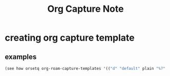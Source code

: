 #+TITLE: Org Capture Note

* creating org capture template
** examples
#+BEGIN_SRC emacs-lisp
(see how orsetq org-roam-capture-templates '(("d" "default" plain "%?" :target (file+head "%<%Y%m%d%H%M%S>-${slug}.org" "#+title: ${title} ") :unnarrowed t)))
#+END_SRC
